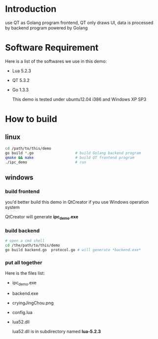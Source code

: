 * Introduction
  
  use QT as Golang program frontend, QT only draws UI, data is processed by backend program powered by Golang

* Software Requirement

  Here is a list of the softwares we use in this demo:

+ Lua 5.2.3
+ QT 5.3.2
+ Go 1.3.3

  This demo is tested under ubuntu12.04 i386 and Windows XP SP3

* How to build

** linux

#+BEGIN_SRC sh
  cd /path/to/this/demo
  go build *.go                   # build Golang backend program 
  qmake && make                   # build QT frontend program
  ./ipc_demo                      # run
#+END_SRC

** windows

*** build frontend

    you'd better build this demo in QtCreator if you use Windows operation system

    QtCreator will generate *ipc_demo.exe*

*** build backend

#+BEGIN_SRC sh
  # open a cmd shell
  cd /the/path/to/this/demo
  go build backend.go  protocol.go # will generate *backend.exe*
#+END_SRC

*** put all together

    Here is the files list:
+ ipc_demo.exe
+ backend.exe
+ cryingJingChou.png
+ config.lua
+ lua52.dll

    lua52.dll is in subdirectory named *lua-5.2.3*



